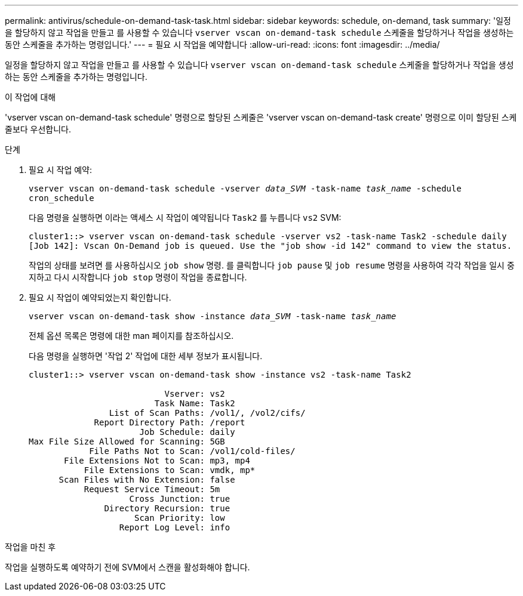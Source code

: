 ---
permalink: antivirus/schedule-on-demand-task-task.html 
sidebar: sidebar 
keywords: schedule, on-demand, task 
summary: '일정을 할당하지 않고 작업을 만들고 를 사용할 수 있습니다 `vserver vscan on-demand-task schedule` 스케줄을 할당하거나 작업을 생성하는 동안 스케줄을 추가하는 명령입니다.' 
---
= 필요 시 작업을 예약합니다
:allow-uri-read: 
:icons: font
:imagesdir: ../media/


[role="lead"]
일정을 할당하지 않고 작업을 만들고 를 사용할 수 있습니다 `vserver vscan on-demand-task schedule` 스케줄을 할당하거나 작업을 생성하는 동안 스케줄을 추가하는 명령입니다.

.이 작업에 대해
'vserver vscan on-demand-task schedule' 명령으로 할당된 스케줄은 'vserver vscan on-demand-task create' 명령으로 이미 할당된 스케줄보다 우선합니다.

.단계
. 필요 시 작업 예약:
+
`vserver vscan on-demand-task schedule -vserver _data_SVM_ -task-name _task_name_ -schedule cron_schedule`

+
다음 명령을 실행하면 이라는 액세스 시 작업이 예약됩니다 `Task2` 를 누릅니다 `vs2` SVM:

+
[listing]
----
cluster1::> vserver vscan on-demand-task schedule -vserver vs2 -task-name Task2 -schedule daily
[Job 142]: Vscan On-Demand job is queued. Use the "job show -id 142" command to view the status.
----
+
작업의 상태를 보려면 를 사용하십시오 `job show` 명령. 를 클릭합니다 `job pause` 및 `job resume` 명령을 사용하여 각각 작업을 일시 중지하고 다시 시작합니다 `job stop` 명령이 작업을 종료합니다.

. 필요 시 작업이 예약되었는지 확인합니다.
+
`vserver vscan on-demand-task show -instance _data_SVM_ -task-name _task_name_`

+
전체 옵션 목록은 명령에 대한 man 페이지를 참조하십시오.

+
다음 명령을 실행하면 '작업 2' 작업에 대한 세부 정보가 표시됩니다.

+
[listing]
----
cluster1::> vserver vscan on-demand-task show -instance vs2 -task-name Task2

                           Vserver: vs2
                         Task Name: Task2
                List of Scan Paths: /vol1/, /vol2/cifs/
             Report Directory Path: /report
                      Job Schedule: daily
Max File Size Allowed for Scanning: 5GB
            File Paths Not to Scan: /vol1/cold-files/
       File Extensions Not to Scan: mp3, mp4
           File Extensions to Scan: vmdk, mp*
      Scan Files with No Extension: false
           Request Service Timeout: 5m
                    Cross Junction: true
               Directory Recursion: true
                     Scan Priority: low
                  Report Log Level: info
----


.작업을 마친 후
작업을 실행하도록 예약하기 전에 SVM에서 스캔을 활성화해야 합니다.
